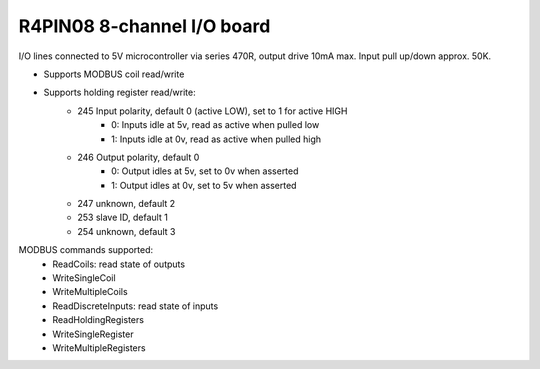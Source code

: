 R4PIN08 8-channel I/O board
===========================

.. image:: r4pin08.jpg

I/O lines connected to 5V microcontroller via series 470R, output drive 10mA max.
Input pull up/down approx. 50K.

- Supports MODBUS coil read/write
- Supports holding register read/write:
   - 245 Input polarity, default 0 (active LOW), set to 1 for active HIGH
      - 0: Inputs idle at 5v, read as active when pulled low
      - 1: Inputs idle at 0v, read as active when pulled high
   - 246 Output polarity, default 0 
      - 0: Output idles at 5v, set to 0v when asserted
      - 1: Output idles at 0v, set to 5v when asserted
   - 247 unknown, default 2
   - 253 slave ID, default 1
   - 254 unknown, default 3

MODBUS commands supported:
   - ReadCoils: read state of outputs
   - WriteSingleCoil
   - WriteMultipleCoils
   - ReadDiscreteInputs: read state of inputs
   - ReadHoldingRegisters
   - WriteSingleRegister
   - WriteMultipleRegisters


.. doxygennamespace:: IO::Modbus::R4PIN08
   :members:
